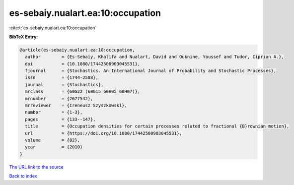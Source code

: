 es-sebaiy.nualart.ea:10:occupation
==================================

:cite:t:`es-sebaiy.nualart.ea:10:occupation`

**BibTeX Entry:**

.. code-block:: bibtex

   @article{es-sebaiy.nualart.ea:10:occupation,
     author        = {Es-Sebaiy, Khalifa and Nualart, David and Ouknine, Youssef and Tudor, Ciprian A.},
     doi           = {10.1080/17442500903045531},
     fjournal      = {Stochastics. An International Journal of Probability and Stochastic Processes},
     issn          = {1744-2508},
     journal       = {Stochastics},
     mrclass       = {60G22 (60G15 60H05 60H07)},
     mrnumber      = {2677542},
     mrreviewer    = {Ireneusz Szyszkowski},
     number        = {1-3},
     pages         = {133--147},
     title         = {Occupation densities for certain processes related to fractional {B}rownian motion},
     url           = {https://doi.org/10.1080/17442500903045531},
     volume        = {82},
     year          = {2010}
   }

`The URL link to the source <https://doi.org/10.1080/17442500903045531>`__


`Back to index <../By-Cite-Keys.html>`__
